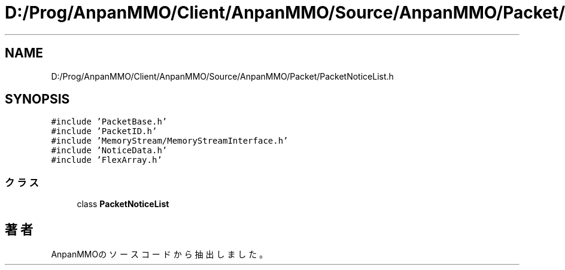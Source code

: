 .TH "D:/Prog/AnpanMMO/Client/AnpanMMO/Source/AnpanMMO/Packet/PacketNoticeList.h" 3 "2018年12月20日(木)" "AnpanMMO" \" -*- nroff -*-
.ad l
.nh
.SH NAME
D:/Prog/AnpanMMO/Client/AnpanMMO/Source/AnpanMMO/Packet/PacketNoticeList.h
.SH SYNOPSIS
.br
.PP
\fC#include 'PacketBase\&.h'\fP
.br
\fC#include 'PacketID\&.h'\fP
.br
\fC#include 'MemoryStream/MemoryStreamInterface\&.h'\fP
.br
\fC#include 'NoticeData\&.h'\fP
.br
\fC#include 'FlexArray\&.h'\fP
.br

.SS "クラス"

.in +1c
.ti -1c
.RI "class \fBPacketNoticeList\fP"
.br
.in -1c
.SH "著者"
.PP 
 AnpanMMOのソースコードから抽出しました。
